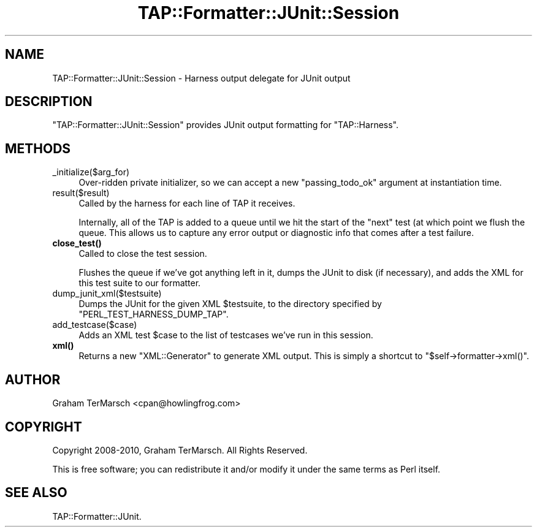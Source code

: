 .\" -*- mode: troff; coding: utf-8 -*-
.\" Automatically generated by Pod::Man 5.01 (Pod::Simple 3.43)
.\"
.\" Standard preamble:
.\" ========================================================================
.de Sp \" Vertical space (when we can't use .PP)
.if t .sp .5v
.if n .sp
..
.de Vb \" Begin verbatim text
.ft CW
.nf
.ne \\$1
..
.de Ve \" End verbatim text
.ft R
.fi
..
.\" \*(C` and \*(C' are quotes in nroff, nothing in troff, for use with C<>.
.ie n \{\
.    ds C` ""
.    ds C' ""
'br\}
.el\{\
.    ds C`
.    ds C'
'br\}
.\"
.\" Escape single quotes in literal strings from groff's Unicode transform.
.ie \n(.g .ds Aq \(aq
.el       .ds Aq '
.\"
.\" If the F register is >0, we'll generate index entries on stderr for
.\" titles (.TH), headers (.SH), subsections (.SS), items (.Ip), and index
.\" entries marked with X<> in POD.  Of course, you'll have to process the
.\" output yourself in some meaningful fashion.
.\"
.\" Avoid warning from groff about undefined register 'F'.
.de IX
..
.nr rF 0
.if \n(.g .if rF .nr rF 1
.if (\n(rF:(\n(.g==0)) \{\
.    if \nF \{\
.        de IX
.        tm Index:\\$1\t\\n%\t"\\$2"
..
.        if !\nF==2 \{\
.            nr % 0
.            nr F 2
.        \}
.    \}
.\}
.rr rF
.\" ========================================================================
.\"
.IX Title "TAP::Formatter::JUnit::Session 3"
.TH TAP::Formatter::JUnit::Session 3 2022-05-15 "perl v5.38.0" "User Contributed Perl Documentation"
.\" For nroff, turn off justification.  Always turn off hyphenation; it makes
.\" way too many mistakes in technical documents.
.if n .ad l
.nh
.SH NAME
TAP::Formatter::JUnit::Session \- Harness output delegate for JUnit output
.SH DESCRIPTION
.IX Header "DESCRIPTION"
\&\f(CW\*(C`TAP::Formatter::JUnit::Session\*(C'\fR provides JUnit output formatting for
\&\f(CW\*(C`TAP::Harness\*(C'\fR.
.SH METHODS
.IX Header "METHODS"
.IP _initialize($arg_for) 4
.IX Item "_initialize($arg_for)"
Over-ridden private initializer, so we can accept a new "passing_todo_ok"
argument at instantiation time.
.IP result($result) 4
.IX Item "result($result)"
Called by the harness for each line of TAP it receives.
.Sp
Internally, all of the TAP is added to a queue until we hit the start of
the "next" test (at which point we flush the queue. This allows us to
capture any error output or diagnostic info that comes after a test
failure.
.IP \fBclose_test()\fR 4
.IX Item "close_test()"
Called to close the test session.
.Sp
Flushes the queue if we've got anything left in it, dumps the JUnit to disk
(if necessary), and adds the XML for this test suite to our formatter.
.IP dump_junit_xml($testsuite) 4
.IX Item "dump_junit_xml($testsuite)"
Dumps the JUnit for the given XML \f(CW$testsuite\fR, to the directory specified
by \f(CW\*(C`PERL_TEST_HARNESS_DUMP_TAP\*(C'\fR.
.IP add_testcase($case) 4
.IX Item "add_testcase($case)"
Adds an XML test \f(CW$case\fR to the list of testcases we've run in this
session.
.IP \fBxml()\fR 4
.IX Item "xml()"
Returns a new \f(CW\*(C`XML::Generator\*(C'\fR to generate XML output. This is simply a
shortcut to \f(CW\*(C`$self\->formatter\->xml()\*(C'\fR.
.SH AUTHOR
.IX Header "AUTHOR"
Graham TerMarsch <cpan@howlingfrog.com>
.SH COPYRIGHT
.IX Header "COPYRIGHT"
Copyright 2008\-2010, Graham TerMarsch.  All Rights Reserved.
.PP
This is free software; you can redistribute it and/or modify it under the same
terms as Perl itself.
.SH "SEE ALSO"
.IX Header "SEE ALSO"
TAP::Formatter::JUnit.
